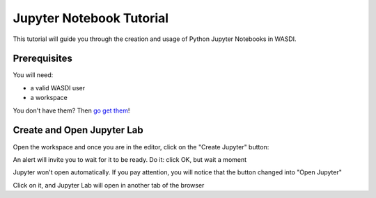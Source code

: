 
Jupyter Notebook Tutorial
===========================

This tutorial will guide you through the creation and usage of Python Jupyter Notebooks in WASDI.

Prerequisites
---------------------------

You will need:

- a valid WASDI user
- a workspace

You don't have them? Then `go get them <../WasdiTutorial.rst>`_!

Create and Open Jupyter Lab
---------------------------

Open the workspace and once you are in the editor, click on the "Create Jupyter" button:

.. image:: ../_static/JupyterNotebookTutorial/00.CreateJupyter.png

An alert will invite you to wait for it to be ready. Do it: click OK, but wait a moment

.. image:: ../_static/JupyterNotebookTutorial/01.Patience.png

Jupyter won't open automatically. If you pay attention, you will notice that the button changed into "Open Jupyter"

.. image:: ../_static/JupyterNotebookTutorial/02.OpenJupyter.png

Click on it, and Jupyter Lab will open in another tab of the browser



